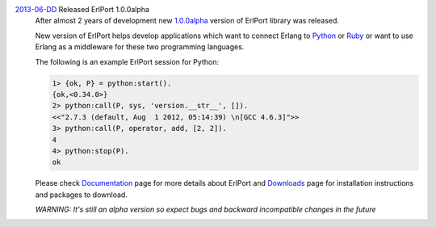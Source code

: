 .. class:: news

.. _erlport1.0.0alpha:

`2013-06-DD </news/#erlport1-0-0alpha>`_ Released ErlPort 1.0.0alpha
  After almost 2 years of development new `1.0.0alpha
  </downloads/#erlport-1-0-0alpha>`__ version of ErlPort library was released.

  New version of ErlPort helps develop applications which want to connect
  Erlang to `Python </docs/python.html>`__ or `Ruby </docs/ruby.html>`__ or
  want to use Erlang as a middleware for these two programming languages.

  The following is an example ErlPort session for Python:

  .. sourcecode:: erl

    1> {ok, P} = python:start().
    {ok,<0.34.0>}
    2> python:call(P, sys, 'version.__str__', []).
    <<"2.7.3 (default, Aug  1 2012, 05:14:39) \n[GCC 4.6.3]">>
    3> python:call(P, operator, add, [2, 2]).
    4
    4> python:stop(P).
    ok

  Please check `Documentation </docs>`__ page for more details about ErlPort
  and `Downloads </downloads>`__ page for installation instructions and
  packages to download.

  .. class:: warning

  *WARNING: It's still an alpha version so expect bugs and backward
  incompatible changes in the future*
